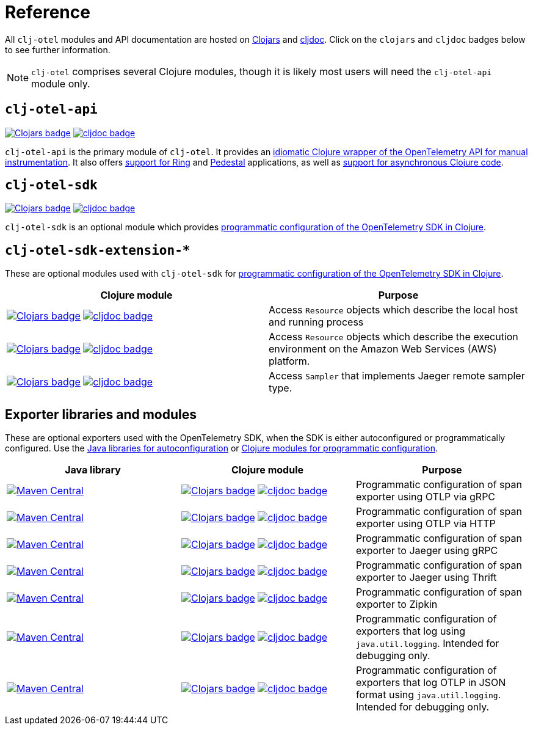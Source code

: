 = Reference
:icons: font

All `clj-otel` modules and API documentation are hosted on https://clojars.org/[Clojars] and https://cljdoc.org/[cljdoc].
Click on the `clojars` and `cljdoc` badges below to see further information.

NOTE: `clj-otel` comprises several Clojure modules, though it is likely most users will need the `clj-otel-api` module only.

== `clj-otel-api`

image:https://img.shields.io/clojars/v/com.github.steffan-westcott/clj-otel-api?logo=clojure&logoColor=white[Clojars badge,link=https://clojars.org/com.github.steffan-westcott/clj-otel-api] image:https://cljdoc.org/badge/com.github.steffan-westcott/clj-otel-api[cljdoc badge,link=https://cljdoc.org/d/com.github.steffan-westcott/clj-otel-api]

`clj-otel-api` is the primary module of `clj-otel`.
It provides an xref:guides.adoc#_add_manual_instrumentation_to_your_library_or_application_code[idiomatic Clojure wrapper of the OpenTelemetry API for manual instrumentation].
It also offers xref:guides.adoc#_use_ring_middleware_for_server_span_support[support for Ring] and xref:guides.adoc#_use_pedestal_interceptors_for_server_span_support[Pedestal] applications, as well as xref:guides.adoc#_create_an_asynchronous_span[support for asynchronous Clojure code].

== `clj-otel-sdk`

image:https://img.shields.io/clojars/v/com.github.steffan-westcott/clj-otel-sdk?logo=clojure&logoColor=white[Clojars badge,link=https://clojars.org/com.github.steffan-westcott/clj-otel-sdk] image:https://cljdoc.org/badge/com.github.steffan-westcott/clj-otel-sdk[cljdoc badge,link=https://cljdoc.org/d/com.github.steffan-westcott/clj-otel-sdk]

`clj-otel-sdk` is an optional module which provides xref:guides.adoc#_run_with_programmatically_configured_sdk[programmatic configuration of the OpenTelemetry SDK in Clojure].

== `clj-otel-sdk-extension-*`

These are optional modules used with `clj-otel-sdk` for xref:guides.adoc#_run_with_programmatically_configured_sdk[programmatic configuration of the OpenTelemetry SDK in Clojure].

|===
|Clojure module |Purpose

|image:https://img.shields.io/clojars/v/com.github.steffan-westcott/clj-otel-sdk-extension-resources?logo=clojure&logoColor=white[Clojars badge,link=https://clojars.org/com.github.steffan-westcott/clj-otel-sdk-extension-resources]
image:https://cljdoc.org/badge/com.github.steffan-westcott/clj-otel-sdk-extension-resources[cljdoc badge,link=https://cljdoc.org/d/com.github.steffan-westcott/clj-otel-sdk-extension-resources]
|Access `Resource` objects which describe the local host and running process

|image:https://img.shields.io/clojars/v/com.github.steffan-westcott/clj-otel-sdk-extension-aws?logo=clojure&logoColor=white[Clojars badge,link=https://clojars.org/com.github.steffan-westcott/clj-otel-sdk-extension-aws]
image:https://cljdoc.org/badge/com.github.steffan-westcott/clj-otel-sdk-extension-aws[cljdoc badge,link=https://cljdoc.org/d/com.github.steffan-westcott/clj-otel-sdk-extension-aws]
|Access `Resource` objects which describe the execution environment on the Amazon Web Services (AWS) platform.

|image:https://img.shields.io/clojars/v/com.github.steffan-westcott/clj-otel-sdk-extension-jaeger-remote-sampler?logo=clojure&logoColor=white[Clojars badge,link=https://clojars.org/com.github.steffan-westcott/clj-otel-sdk-extension-jaeger-remote-sampler]
image:https://cljdoc.org/badge/com.github.steffan-westcott/clj-otel-sdk-extension-jaeger-remote-sampler[cljdoc badge,link=https://cljdoc.org/d/com.github.steffan-westcott/clj-otel-sdk-extension-jaeger-remote-sampler]
|Access `Sampler` that implements Jaeger remote sampler type.

|===

[#_exporter_libraries_and_modules]
== Exporter libraries and modules

These are optional exporters used with the OpenTelemetry SDK, when the SDK is either autoconfigured or programmatically configured.
Use the xref:guides.adoc#_run_with_autoconfigured_sdk[Java libraries for autoconfiguration] or xref:guides.adoc#_run_with_programmatically_configured_sdk[Clojure modules for programmatic configuration].

|===
|Java library |Clojure module |Purpose

|image:https://img.shields.io/maven-central/v/io.opentelemetry/opentelemetry-exporter-otlp-trace[Maven Central,link=https://search.maven.org/artifact/io.opentelemetry/opentelemetry-exporter-otlp-trace]
|image:https://img.shields.io/clojars/v/com.github.steffan-westcott/clj-otel-exporter-otlp-grpc-trace?logo=clojure&logoColor=white[Clojars badge,link=https://clojars.org/com.github.steffan-westcott/clj-otel-exporter-otlp-grpc-trace]
image:https://cljdoc.org/badge/com.github.steffan-westcott/clj-otel-exporter-otlp-grpc-trace[cljdoc badge,link=https://cljdoc.org/d/com.github.steffan-westcott/clj-otel-exporter-otlp-grpc-trace]
|Programmatic configuration of span exporter using OTLP via gRPC

|image:https://img.shields.io/maven-central/v/io.opentelemetry/opentelemetry-exporter-otlp-http-trace[Maven Central,link=https://search.maven.org/artifact/io.opentelemetry/opentelemetry-exporter-otlp-http-trace]
|image:https://img.shields.io/clojars/v/com.github.steffan-westcott/clj-otel-exporter-otlp-http-trace?logo=clojure&logoColor=white[Clojars badge,link=https://clojars.org/com.github.steffan-westcott/clj-otel-exporter-otlp-http-trace]
image:https://cljdoc.org/badge/com.github.steffan-westcott/clj-otel-exporter-otlp-http-trace[cljdoc badge,link=https://cljdoc.org/d/com.github.steffan-westcott/clj-otel-exporter-otlp-http-trace]
|Programmatic configuration of span exporter using OTLP via HTTP

|image:https://img.shields.io/maven-central/v/io.opentelemetry/opentelemetry-exporter-jaeger[Maven Central,link=https://search.maven.org/artifact/io.opentelemetry/opentelemetry-exporter-jaeger]
|image:https://img.shields.io/clojars/v/com.github.steffan-westcott/clj-otel-exporter-jaeger-grpc?logo=clojure&logoColor=white[Clojars badge,link=https://clojars.org/com.github.steffan-westcott/clj-otel-exporter-jaeger-grpc]
image:https://cljdoc.org/badge/com.github.steffan-westcott/clj-otel-exporter-jaeger-grpc[cljdoc badge,link=https://cljdoc.org/d/com.github.steffan-westcott/clj-otel-exporter-jaeger-grpc]
|Programmatic configuration of span exporter to Jaeger using gRPC

|image:https://img.shields.io/maven-central/v/io.opentelemetry/opentelemetry-exporter-jaeger-thrift[Maven Central,link=https://search.maven.org/artifact/io.opentelemetry/opentelemetry-exporter-jaeger-thrift]
|image:https://img.shields.io/clojars/v/com.github.steffan-westcott/clj-otel-exporter-jaeger-thrift?logo=clojure&logoColor=white[Clojars badge,link=https://clojars.org/com.github.steffan-westcott/clj-otel-exporter-jaeger-thrift]
image:https://cljdoc.org/badge/com.github.steffan-westcott/clj-otel-exporter-jaeger-thrift[cljdoc badge,link=https://cljdoc.org/d/com.github.steffan-westcott/clj-otel-exporter-jaeger-thrift]
|Programmatic configuration of span exporter to Jaeger using Thrift

|image:https://img.shields.io/maven-central/v/io.opentelemetry/opentelemetry-exporter-zipkin[Maven Central,link=https://search.maven.org/artifact/io.opentelemetry/opentelemetry-exporter-zipkin]
|image:https://img.shields.io/clojars/v/com.github.steffan-westcott/clj-otel-exporter-zipkin?logo=clojure&logoColor=white[Clojars badge,link=https://clojars.org/com.github.steffan-westcott/clj-otel-exporter-zipkin]
image:https://cljdoc.org/badge/com.github.steffan-westcott/clj-otel-exporter-zipkin[cljdoc badge,link=https://cljdoc.org/d/com.github.steffan-westcott/clj-otel-exporter-zipkin]
|Programmatic configuration of span exporter to Zipkin

|image:https://img.shields.io/maven-central/v/io.opentelemetry/opentelemetry-exporter-logging[Maven Central,link=https://search.maven.org/artifact/io.opentelemetry/opentelemetry-exporter-logging]
|image:https://img.shields.io/clojars/v/com.github.steffan-westcott/clj-otel-exporter-logging?logo=clojure&logoColor=white[Clojars badge,link=https://clojars.org/com.github.steffan-westcott/clj-otel-exporter-logging]
image:https://cljdoc.org/badge/com.github.steffan-westcott/clj-otel-exporter-logging[cljdoc badge,link=https://cljdoc.org/d/com.github.steffan-westcott/clj-otel-exporter-logging]
|Programmatic configuration of exporters that log using `java.util.logging`.
Intended for debugging only.

|image:https://img.shields.io/maven-central/v/io.opentelemetry/opentelemetry-exporter-logging-otlp[Maven Central,link=https://search.maven.org/artifact/io.opentelemetry/opentelemetry-exporter-logging-otlp]
|image:https://img.shields.io/clojars/v/com.github.steffan-westcott/clj-otel-exporter-logging-otlp?logo=clojure&logoColor=white[Clojars badge,link=https://clojars.org/com.github.steffan-westcott/clj-otel-exporter-logging-otlp]
image:https://cljdoc.org/badge/com.github.steffan-westcott/clj-otel-exporter-logging-otlp[cljdoc badge,link=https://cljdoc.org/d/com.github.steffan-westcott/clj-otel-exporter-logging-otlp]
|Programmatic configuration of exporters that log OTLP in JSON format using `java.util.logging`.
Intended for debugging only.

|===
